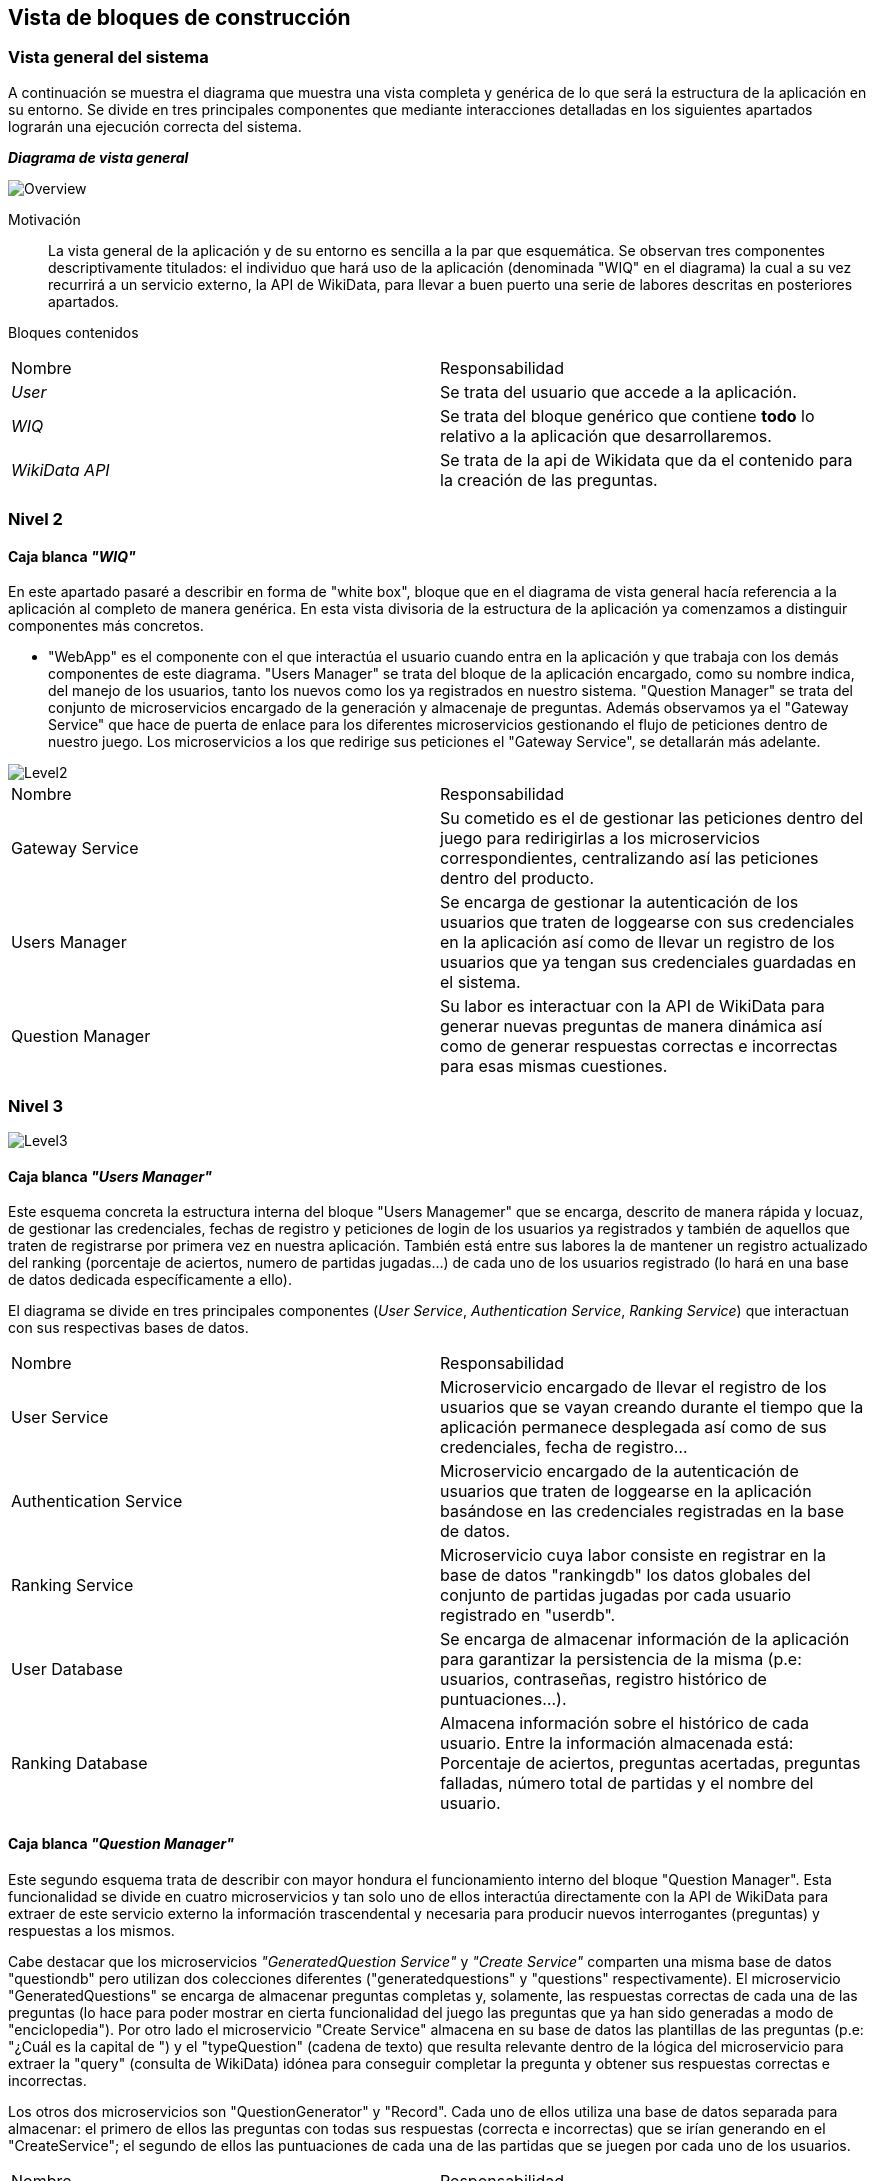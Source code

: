 ifndef::imagesdir[:imagesdir: ../images]

[[section-building-block-view]]

== Vista de bloques de construcción
=== Vista general del sistema

A continuación se muestra el diagrama que muestra una vista completa y genérica de lo que será la estructura de la aplicación en su entorno. Se divide en tres principales componentes que mediante interacciones detalladas en los siguientes apartados lograrán una ejecución correcta del sistema.

_**Diagrama de vista general**_

image::05_bbv_scopecontext.jpg["Overview"]

Motivación::

La vista general de la aplicación y de su entorno es sencilla a la par que esquemática. Se observan tres componentes descriptivamente titulados: el individuo que hará uso de la aplicación (denominada "WIQ" en el diagrama) la cual a su vez recurrirá a un servicio externo, la API de WikiData, para llevar a buen puerto una serie de labores descritas en posteriores apartados. 


Bloques contenidos::
|===
|Nombre|Responsabilidad
|_User_| Se trata del usuario que accede a la aplicación.
|_WIQ_| Se trata del bloque genérico que contiene *todo* lo relativo a la aplicación que desarrollaremos.
|_WikiData API_| Se trata de la api de Wikidata que da el contenido para la creación de las preguntas.
|===


=== Nivel 2
==== Caja blanca _"WIQ"_

En este apartado pasaré a describir en forma de "white box", bloque que en el diagrama de vista general hacía referencia a la aplicación al completo de manera genérica. En esta vista divisoria de la estructura de la aplicación ya comenzamos a distinguir componentes más concretos. 

* "WebApp" es el componente con el que interactúa el usuario cuando entra en la aplicación y que trabaja con los demás componentes de este diagrama. "Users Manager" se trata del bloque de la aplicación encargado, como su nombre indica, del manejo de los usuarios, tanto los nuevos como los ya registrados en nuestro sistema. "Question Manager" se trata del conjunto de microservicios encargado de la generación y almacenaje de preguntas. Además observamos ya el "Gateway Service" que hace de puerta de enlace para los diferentes microservicios gestionando el flujo de peticiones dentro de nuestro juego. Los microservicios a los que redirige sus peticiones el "Gateway Service", se detallarán más adelante.

image::05_bbv_level02.jpg["Level2"]

|===
|Nombre|Responsabilidad
|Gateway Service|Su cometido es el de gestionar las peticiones dentro del juego para redirigirlas a los microservicios correspondientes, centralizando así las peticiones dentro del producto.
|Users Manager|Se encarga de gestionar la autenticación de los usuarios que traten de loggearse con sus credenciales en la aplicación así como de llevar un registro de los usuarios que ya tengan sus credenciales guardadas en el sistema.
|Question Manager|Su labor es interactuar con la API de WikiData para generar nuevas preguntas de manera dinámica así como de generar respuestas correctas e incorrectas para esas mismas cuestiones.
|===


=== Nivel 3

image::05_bbv_level03.jpg["Level3"]

==== Caja blanca _"Users Manager"_

Este esquema concreta la estructura interna del bloque "Users Managemer" que se encarga, descrito de manera rápida y locuaz, de gestionar las credenciales, fechas de registro y peticiones de login de los usuarios ya registrados y también de aquellos que traten de registrarse por primera vez en nuestra aplicación. También está entre sus labores la de mantener un registro actualizado del ranking (porcentaje de aciertos, numero de partidas jugadas...) de cada uno de los usuarios registrado (lo hará en una base de datos dedicada específicamente a ello). 

El diagrama se divide en tres principales componentes (_User Service_, _Authentication Service_, _Ranking Service_) que interactuan con sus respectivas bases de datos. 

|===
|Nombre|Responsabilidad
|User Service|Microservicio encargado de llevar el registro de los usuarios que se vayan creando durante el tiempo que la aplicación permanece desplegada así como de sus credenciales, fecha de registro...
|Authentication Service|Microservicio encargado de la autenticación de usuarios que traten de loggearse en la aplicación basándose en las credenciales registradas en la base de datos.
|Ranking Service|Microservicio cuya labor consiste en registrar en la base de datos "rankingdb" los datos globales del conjunto de partidas jugadas por cada usuario registrado en "userdb".
|User Database|Se encarga de almacenar información de la aplicación para garantizar la persistencia de la misma (p.e: usuarios, contraseñas, registro histórico de puntuaciones...).
|Ranking Database|Almacena información sobre el histórico de cada usuario. Entre la información almacenada está: Porcentaje de aciertos, preguntas acertadas, preguntas falladas, número total de partidas y el nombre del usuario.
|===


==== Caja blanca _"Question Manager"_

Este segundo esquema trata de describir con mayor hondura el funcionamiento interno del bloque "Question Manager". Esta funcionalidad se divide en cuatro microservicios y tan solo uno de ellos interactúa directamente con la API de WikiData para extraer de este servicio externo la información trascendental y necesaria para producir nuevos interrogantes (preguntas) y respuestas a los mismos.

Cabe destacar que los microservicios _"GeneratedQuestion Service"_ y _"Create Service"_ comparten una misma base de datos "questiondb" pero utilizan dos colecciones diferentes ("generatedquestions" y "questions" respectivamente). El microservicio "GeneratedQuestions" se encarga de almacenar preguntas completas y, solamente, las respuestas correctas de cada una de las preguntas (lo hace para poder mostrar en cierta funcionalidad del juego las preguntas que ya han sido generadas a modo de "enciclopedia"). Por otro lado el microservicio "Create Service" almacena en su base de datos las plantillas de las preguntas (p.e: "¿Cuál es la capital de ") y el "typeQuestion" (cadena de texto) que resulta relevante dentro de la lógica del microservicio para extraer la "query" (consulta de WikiData) idónea para conseguir completar la pregunta y obtener sus respuestas correctas e incorrectas.

Los otros dos microservicios son "QuestionGenerator" y "Record". Cada uno de ellos utiliza una base de datos separada para almacenar: el primero de ellos las preguntas con todas sus respuestas (correcta e incorrectas) que se irían generando en el "CreateService"; el segundo de ellos las puntuaciones de cada una de las partidas que se juegen por cada uno de los usuarios.

|===
|Nombre|Responsabilidad
|Create Service|Se encarga de, gracias a la interacción con la API de WikiData, generar las preguntas que vayan a presentarse al usuario durante el transcurso de la partida en curso.
|GeneratedQuestion Service|Se encarga de almacenar las preguntas generadas y sus respuestas correctas para mostrarlas en una especie de recopilatorio de preguntas generadas que se podrán consultar en la aplicación.
|QuestionGenerator Service|Almacena las preguntas completas (interrogante, respuestas incorrectas y respuesta correcta) para poder mostrarlas durante la partida.
|Record Service|Registra las estadísticas _de cada una de las partidas_ (de manera independiente para cada partida) de cada uno de los jugadores.
|Question Database|Contiene dos colecciones, una con las bases de las preguntas para generar las preguntas completas usando la API de wikidata y la segunda para almacenar las preguntas y respuestas correctas (que corresponderían a las que le han sido mostradas al usuario). 
|QuestionGenerator Database|Almacena las preguntas generadas de wikidata junto con su respuesta correcta y sus tres incorrectas.
|Record Database|Almacena todas las jugadas realizadas.
|===

==== Gateway Service
Se trataría de un microservicio que hace de nexo entre los diferentes microservicos y las a estos desde el frontend


_*Cabe destacar que hemos situado *Record Service* en el paquete relativo a las preguntas. Esto lo hemos hecho así porque creemos que mantiene mayor relación con las mismas y con el "juego" en sí, más que con el paquete relativo a la información de los usuarios. Sin embargo, la decisión contraria también tiene su lógica._
